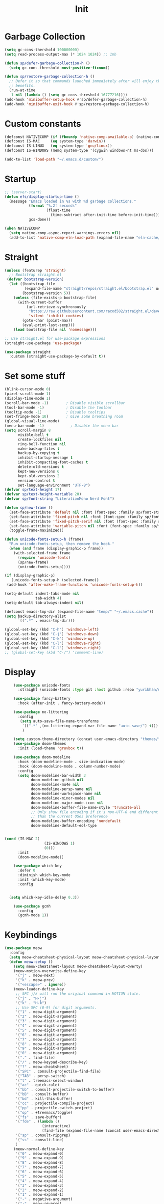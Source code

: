 #+title: Init
* Table of Contents :TOC_3:noexport:
- [[#garbage-collection][Garbage Collection]]
- [[#custom-constants][Custom constants]]
- [[#startup][Startup]]
- [[#straight][Straight]]
- [[#set-some-stuff][Set some stuff]]
- [[#display][Display]]
- [[#keybindings][Keybindings]]

* Garbage Collection
#+begin_src emacs-lisp
  (setq gc-cons-thershold 100000000)
  (setq read-process-output-max (* 1024 1024)) ;; 1mb

  (defun sp/defer-garbage-collection-h ()
    (setq gc-cons-threshold most-positive-fixnum))

  (defun sp/restore-garbage-collection-h ()
    ;; Defer it so that commands launched immediately after will enjoy the
    ;; benefits.
    (run-at-time
     1 nil (lambda () (setq gc-cons-threshold 16777216))))
  (add-hook 'minibuffer-setup-hook #'sp/defer-garbage-collection-h)
  (add-hook 'minibuffer-exit-hook #'sp/restore-garbage-collection-h)
#+end_src

* Custom constants
#+begin_src emacs-lisp
  (defconst NATIVECOMP (if (fboundp 'native-comp-available-p) (native-comp-available-p)))
  (defconst IS-MAC     (eq system-type 'darwin))
  (defconst IS-LINUX   (eq system-type 'gnu/linux))
  (defconst IS-WINDOWS (memq system-type '(cygwin windows-nt ms-dos)))

  (add-to-list 'load-path "~/.emacs.d/custom/")
#+end_src

* Startup
#+begin_src emacs-lisp
  ;; (server-start)
  (defun efs/display-startup-time ()
    (message "Emacs loaded in %s with %d garbage collections."
             (format "%.2f seconds"
                     (float-time
                       (time-subtract after-init-time before-init-time)))
             gcs-done))

  (when NATIVECOMP
    (setq native-comp-async-report-warnings-errors nil)
    (add-to-list 'native-comp-eln-load-path (expand-file-name "eln-cache/" "~/.emacs.cache")))
#+end_src

* Straight
#+begin_src emacs-lisp
  (unless (featurep 'straight)
    ;; Bootstrap straight.el
   (defvar bootstrap-version)
    (let ((bootstrap-file
           (expand-file-name "straight/repos/straight.el/bootstrap.el" user-emacs-directory))
          (bootstrap-version 5))
      (unless (file-exists-p bootstrap-file)
        (with-current-buffer
            (url-retrieve-synchronously
             "https://raw.githubusercontent.com/raxod502/straight.el/develop/install.el"
             'silent 'inhibit-cookies)
          (goto-char (point-max))
          (eval-print-last-sexp)))
      (load bootstrap-file nil 'nomessage)))

  ;; Use straight.el for use-package expressions
  (straight-use-package 'use-package)

  (use-package straight
    :custom (straight-use-package-by-default t))
#+end_src

* Set some stuff
#+begin_src emacs-lisp
  (blink-cursor-mode 0)
  (pixel-scroll-mode 1)
  (display-time-mode 1)
  (scroll-bar-mode -1)        ; Disable visible scrollbar
  (tool-bar-mode -1)          ; Disable the toolbar
  (tooltip-mode -1)           ; Disable tooltips
  (set-fringe-mode 10)        ; Give some breathing room
  (global-visual-line-mode)
  (menu-bar-mode -1)            ; Disable the menu bar
  (setq scroll-margin 8
        visible-bell t
        create-lockfiles nil
        ring-bell-function nil
        make-backup-files t
        backup-by-copying t
        inhibit-startup-message t
        inhibit-compacting-font-caches t
        delete-old-versions t
        kept-new-versions 6
        kept-old-versions 2
        version-control t
        set-language-environment "UTF-8")
  (defvar sp/text-height 17)
  (defvar sp/text-height-variable 20)
  (defvar sp/font-string "LiterationMono Nerd Font")

  (defun sp/new-frame ()
    (set-face-attribute 'default nil :font (font-spec :family sp/font-string :size sp/text-height))
    (set-face-attribute 'fixed-pitch nil :font (font-spec :family sp/font-string :size sp/text-height))
    (set-face-attribute 'fixed-pitch-serif nil :font (font-spec :family sp/font-string :size sp/text-height))
    (set-face-attribute 'variable-pitch nil :font (font-spec :family sp/font-string :size sp/text-height-variable))
    (toggle-frame-maximized))

  (defun unicode-fonts-setup-h (frame)
    "Run unicode-fonts-setup, then remove the hook."
    (when (and frame (display-graphic-p frame))
      (with-selected-frame frame
        (require 'unicode-fonts)
        (sp/new-frame)
        (unicode-fonts-setup))))

  (if (display-graphic-p)
     (unicode-fonts-setup-h (selected-frame))
   (add-hook 'after-make-frame-functions 'unicode-fonts-setup-h))

  (setq-default indent-tabs-mode nil
                tab-width 4)
  (setq-default tab-always-indent nil)

  (defconst emacs-tmp-dir (expand-file-name "temp/" "~/.emacs.cache"))
  (setq backup-directory-alist
        `((".*" . emacs-tmp-dir)))

  (global-set-key (kbd "C-h") 'windmove-left)
  (global-set-key (kbd "C-j") 'windmove-down)
  (global-set-key (kbd "C-k") 'windmove-up)
  (global-set-key (kbd "C-l") 'windmove-right)
  (global-set-key (kbd "C-l") 'windmove-right)
  ;; (global-set-key (kbd "C-/") 'comment-line)
#+end_src

* Display
#+begin_src emacs-lisp
    (use-package unicode-fonts
      :straight (unicode-fonts :type git :host github :repo "yurikhan/unicode-fonts" :branch "fix-daemon-startup"))

    (use-package fancy-battery
      :hook (after-init . fancy-battery-mode))

    (use-package no-littering
      :config
       (setq auto-save-file-name-transforms
        `((".*" ,(no-littering-expand-var-file-name "auto-save/") t)))
        )

    (setq custom-theme-directory (concat user-emacs-directory "themes/"))
    (use-package doom-themes
      :init (load-theme 'gruvbox t))

    (use-package doom-modeline
      :hook (doom-modeline-mode . size-indication-mode)
      :hook (doom-modeline-mode . column-number-mode)
      :config
      (setq doom-modeline-bar-width 3
            doom-modeline-github nil
            doom-modeline-mu4e nil
            doom-modeline-persp-name nil
            doom-modeline-workspace-name nil
            doom-modeline-minor-modes nil
            doom-modeline-major-mode-icon nil
            doom-modeline-buffer-file-name-style 'truncate-all
            ;; Only show file encoding if it's non-UTF-8 and different line endings
            ;; than the current OSes preference
            doom-modeline-buffer-encoding 'nondefault
            doom-modeline-default-eol-type


(cond (IS-MAC 2)
                  (IS-WINDOWS 1)
                  (0)))
      :init
      (doom-modeline-mode))

    (use-package which-key
      :defer 0
      :diminish which-key-mode
      :init (which-key-mode)
      :config


  (setq which-key-idle-delay 0.3))

    (use-package gcmh
      :config
      (gcmh-mode 1))
#+end_src

* Keybindings
#+begin_src emacs-lisp
  (use-package meow
    :config
    (setq meow-cheatsheet-physical-layout meow-cheatsheet-physical-layout-iso)
    (defun meow-setup ()
      (setq meow-cheatsheet-layout meow-cheatsheet-layout-qwerty)
      (meow-motion-overwrite-define-key
       '("j" . meow-next)
       '("k" . meow-prev)
       '("<escape>" . ignore))
      (meow-leader-define-key
       ;; SPC j/k will run the original command in MOTION state.
       '("j" . "H-j")
       '("k" . "H-k")
       ;; Use SPC (0-9) for digit arguments.
       '("1" . meow-digit-argument)
       '("2" . meow-digit-argument)
       '("3" . meow-digit-argument)
       '("4" . meow-digit-argument)
       '("5" . meow-digit-argument)
       '("6" . meow-digit-argument)
       '("7" . meow-digit-argument)
       '("8" . meow-digit-argument)
       '("9" . meow-digit-argument)
       '("0" . meow-digit-argument)
       '("." . find-file)
       '("/" . meow-keypad-describe-key)
       '("?" . meow-cheatsheet)
       '("SPC" . consult-projectile-find-file)
       '("TAB" . persp-switch)
       '("t" . treemacs-select-window)
       '("ac" . quick-calc)
       '("bb" . consult-projectile-switch-to-buffer)
       '("bB" . consult-buffer)
       '("bd" . kill-this-buffer)
       '("cc" . projectile-compile-project)
       '("pp" . projectile-switch-project)
       '("op" . +treemacs/toggle)
       '("fs" . save-buffer)
       '("fde" . (lambda ()
                   (interactive)
                   (find-file (expand-file-name (concat user-emacs-directory "init.el")))))
       '("sp" . consult-ripgrep)
       '("ss" . consult-line)
       )
      (meow-normal-define-key
       '("0" . meow-expand-0)
       '("9" . meow-expand-9)
       '("8" . meow-expand-8)
       '("7" . meow-expand-7)
       '("6" . meow-expand-6)
       '("5" . meow-expand-5)
       '("4" . meow-expand-4)
       '("3" . meow-expand-3)
       '("2" . meow-expand-2)
       '("1" . meow-expand-1)
       '("-" . negative-argument)
       '(";" . meow-reverse)
       '("," . meow-inner-of-thing)
       '("." . meow-bounds-of-thing)
       '("#" . comment-line)
       '("/" . meow-visit)
       '("?" . meow-comment)
       '("[" . meow-beginning-of-thing)
       '("]" . meow-end-of-thing)
       '("a" . meow-append)
       '("A" . meow-open-below)
       '("b" . meow-back-word)
       '("B" . meow-back-symbol)
       '("c" . meow-change)
       '("d" . meow-delete)
       '("D" . meow-backward-delete)
       '("w" . meow-next-word)
       '("W" . meow-next-symbol)
       '("f" . meow-find)
       '("g" . meow-cancel-selection)
       '("G" . meow-grab)
       '("h" . meow-left)
       '("H" . meow-left-expand)
       '("i" . meow-insert)
       '("I" . meow-open-above)
       '("j" . meow-next)
       '("J" . meow-next-expand)
       '("k" . meow-prev)
       '("K" . meow-prev-expand)
       '("l" . meow-right)
       '("L" . meow-right-expand)
       '("m" . meow-join)
       '("n" . meow-search)
       '("o" . meow-block)
       '("O" . meow-to-block)
       '("p" . yank)
       '("q" . meow-quit)
       '("Q" . meow-goto-line)
       '("r" . meow-replace)
       '("R" . meow-swap-grab)
       '("s" . meow-kill)
       '("t" . meow-till)
       '("u" . meow-undo)
       '("U" . meow-undo-in-selection)
       '("v" . meow-visit)
       '("e" . meow-mark-word)
       '("E" . meow-mark-symbol)
       '("x" . meow-line)
       '("X" . meow-goto-line)
       '("y" . meow-save)
       '("Y" . meow-sync-grab)
       '("z" . meow-pop-selection)
       '("'" . repeat)
       '("<escape>" . ignore)))
    (meow-setup)
    :init
    (meow-global-mode 1))

  (use-package multiple-cursors)
#+end_src





